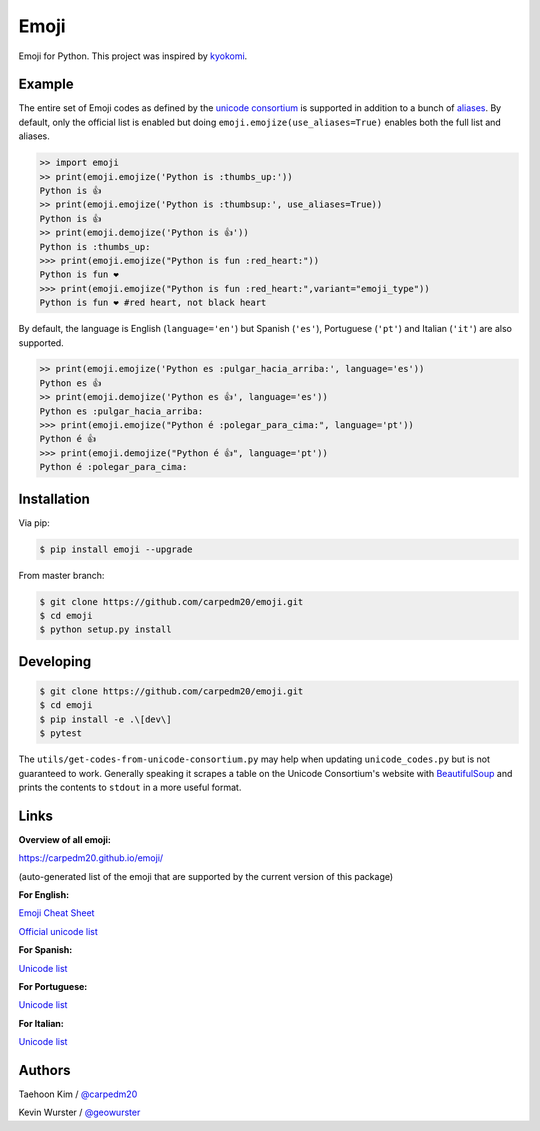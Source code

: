 Emoji
=====

Emoji for Python.  This project was inspired by `kyokomi <https://github.com/kyokomi/emoji>`__.


Example
-------

The entire set of Emoji codes as defined by the `unicode consortium <http://www.unicode.org/Public/emoji/1.0/full-emoji-list.html>`__
is supported in addition to a bunch of `aliases <http://www.emoji-cheat-sheet.com/>`__.  By
default, only the official list is enabled but doing ``emoji.emojize(use_aliases=True)`` enables
both the full list and aliases.

.. code-block:: python

    >> import emoji
    >> print(emoji.emojize('Python is :thumbs_up:'))
    Python is 👍
    >> print(emoji.emojize('Python is :thumbsup:', use_aliases=True))
    Python is 👍
    >> print(emoji.demojize('Python is 👍'))
    Python is :thumbs_up:
    >>> print(emoji.emojize("Python is fun :red_heart:"))
    Python is fun ❤
    >>> print(emoji.emojize("Python is fun :red_heart:",variant="emoji_type"))
    Python is fun ❤️ #red heart, not black heart

..

By default, the language is English (``language='en'``) but Spanish (``'es'``), Portuguese (``'pt'``) and Italian (``'it'``) are also supported.

.. code-block:: python

    >> print(emoji.emojize('Python es :pulgar_hacia_arriba:', language='es'))
    Python es 👍
    >> print(emoji.demojize('Python es 👍', language='es'))
    Python es :pulgar_hacia_arriba:
    >>> print(emoji.emojize("Python é :polegar_para_cima:", language='pt'))
    Python é 👍
    >>> print(emoji.demojize("Python é 👍", language='pt'))
    Python é :polegar_para_cima:️

..

Installation
------------

Via pip:

.. code-block:: console

    $ pip install emoji --upgrade

From master branch:

.. code-block:: console

    $ git clone https://github.com/carpedm20/emoji.git
    $ cd emoji
    $ python setup.py install


Developing
----------

.. code-block:: console

    $ git clone https://github.com/carpedm20/emoji.git
    $ cd emoji
    $ pip install -e .\[dev\]
    $ pytest

The ``utils/get-codes-from-unicode-consortium.py`` may help when updating
``unicode_codes.py`` but is not guaranteed to work.  Generally speaking it
scrapes a table on the Unicode Consortium's website with
`BeautifulSoup <http://www.crummy.com/software/BeautifulSoup/>`_ and prints the
contents to ``stdout`` in a more useful format.


Links
-----

**Overview of all emoji:**

`https://carpedm20.github.io/emoji/ <https://carpedm20.github.io/emoji/>`__

(auto-generated list of the emoji that are supported by the current version of this package)

**For English:**

`Emoji Cheat Sheet <http://www.emoji-cheat-sheet.com/>`__

`Official unicode list <http://www.unicode.org/Public/emoji/1.0/full-emoji-list.html>`__

**For Spanish:**

`Unicode list <https://emojiterra.com/es/puntos-de-codigo/>`__

**For Portuguese:**

`Unicode list <https://emojiterra.com/pt/pontos-de-codigo/>`__

**For Italian:**

`Unicode list <https://emojiterra.com/it/punti-di-codice/>`__


Authors
-------

Taehoon Kim / `@carpedm20 <http://carpedm20.github.io/about/>`__

Kevin Wurster / `@geowurster <http://twitter.com/geowurster/>`__
